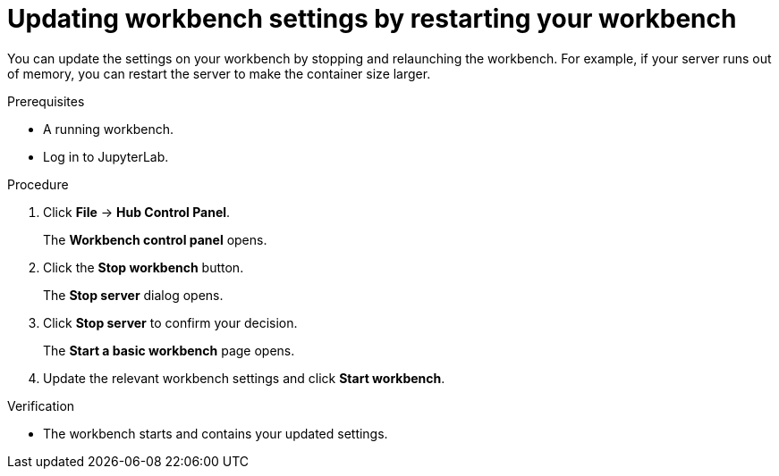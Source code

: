 :_module-type: PROCEDURE
//pv2hash: 27b84eb2-ec2f-4a25-b2b7-c9865e24167e

[id="updating-workbench-settings-by-restarting-your-workbench_{context}"]
= Updating workbench settings by restarting your workbench

[role='_abstract']
You can update the settings on your workbench by stopping and relaunching the workbench. For example, if your server runs out of memory, you can restart the server to make the container size larger.

.Prerequisites
* A running workbench.
* Log in to JupyterLab.

.Procedure
. Click *File* -> *Hub Control Panel*.
+
The *Workbench control panel* opens.
. Click the *Stop workbench* button.
+
The *Stop server* dialog opens.
. Click *Stop server* to confirm your decision.
+
The *Start a basic workbench* page opens.
. Update the relevant workbench settings and click *Start workbench*.

.Verification
* The workbench starts and contains your updated settings.
